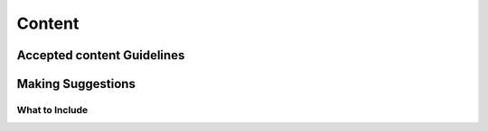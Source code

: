 Content
=======

Accepted content Guidelines
+++++++++++++++++++++++++++

Making Suggestions
++++++++++++++++++

What to Include
~~~~~~~~~~~~~~~
